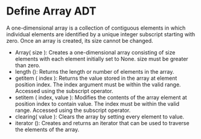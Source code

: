 * Define Array ADT 
A one-dimensional array is a collection of contiguous elements in which individual
elements are identified by a unique integer subscript starting with zero. Once an
array is created, its size cannot be changed.
- Array( size ): Creates a one-dimensional array consisting of size
  elements with each element initially set to None. size must be greater
  than zero.
- length (): Returns the length or number of elements in the array.
- getitem ( index ): Returns the value stored in the array at element
  position index. The index argument must be within the valid range.
  Accessed using the subscript operator.
- setitem ( index, value ): Modifies the contents of the array element at
  position index to contain value. The index must be within the valid
  range. Accessed using the subscript operator.
- clearing( value ): Clears the array by setting every element to value.
- iterator (): Creates and returns an iterator that can be used to traverse
  the elements of the array.
